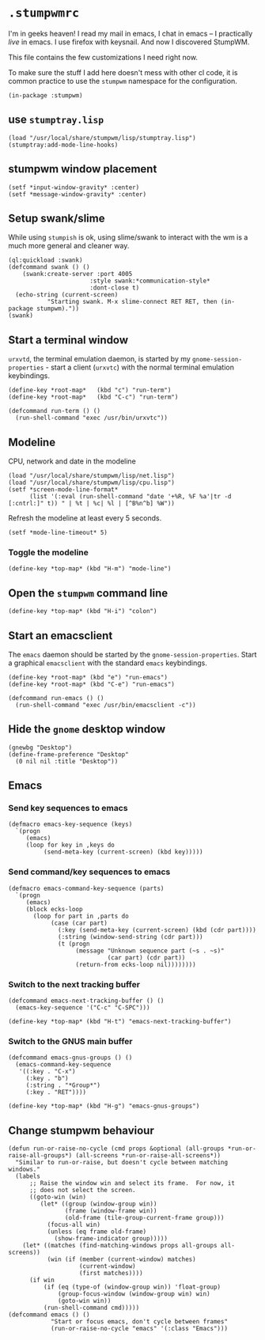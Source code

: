 * =.stumpwmrc=
:PROPERTIES:
:tangle:   ~/.stumpwmrc
:END:

I'm in geeks heaven! I read my mail in emacs, I chat in emacs -- I practically /live/ in emacs. I use firefox with keysnail. And now I discovered StumpWM.

This file contains the few customizations I need right now.

To make sure the stuff I add here doesn't mess with other cl code, it
is common practice to use the =stumpwm= namespace for the
configuration.

#+BEGIN_SRC common-lisp
(in-package :stumpwm)
#+END_SRC

** use =stumptray.lisp=

#+BEGIN_SRC common-lisp
(load "/usr/local/share/stumpwm/lisp/stumptray.lisp")
(stumptray:add-mode-line-hooks)
#+END_SRC

** stumpwm window placement

#+BEGIN_SRC common-lisp
(setf *input-window-gravity* :center)
(setf *message-window-gravity* :center)
#+END_SRC

** Setup swank/slime

While using =stumpish= is ok, using slime/swank to interact with the
wm is a much more general and cleaner way.

#+BEGIN_SRC common-lisp
(ql:quickload :swank)
(defcommand swank () ()
    (swank:create-server :port 4005
                       :style swank:*communication-style*
                       :dont-close t)
  (echo-string (current-screen) 
	       "Starting swank. M-x slime-connect RET RET, then (in-package stumpwm)."))
(swank)
#+END_SRC

** Start a terminal window

=urxvtd=, the terminal emulation daemon, is started by my
=gnome-session-properties= - start a client (=urxvtc=) with the normal
terminal emulation keybindings.

#+BEGIN_SRC common-lisp 
(define-key *root-map*   (kbd "c") "run-term")
(define-key *root-map*   (kbd "C-c") "run-term")

(defcommand run-term () () 
  (run-shell-command "exec /usr/bin/urxvtc"))
#+END_SRC

** Modeline

CPU, network and date in the modeline

#+BEGIN_SRC comon-lisp
(load "/usr/local/share/stumpwm/lisp/net.lisp")
(load "/usr/local/share/stumpwm/lisp/cpu.lisp")
(setf *screen-mode-line-format*
      (list '(:eval (run-shell-command "date '+%R, %F %a'|tr -d [:cntrl:]" t)) " | %t | %c| %l | [^B%n^b] %W"))
#+END_SRC

Refresh the modeline at least every 5 seconds.

#+BEGIN_SRC comon-lisp
(setf *mode-line-timeout* 5)
#+END_SRC

*** Toggle the modeline

#+BEGIN_SRC common-lisp
(define-key *top-map* (kbd "H-m") "mode-line")
#+END_SRC

** Open the =stumpwm= command line

#+BEGIN_SRC common-lips
(define-key *top-map* (kbd "H-i") "colon")
#+END_SRC

** Start an emacsclient

The =emacs= daemon should be started by the
=gnome-session-properties=. Start a graphical =emacsclient= with the
standard =emacs= keybindings.

#+BEGIN_SRC common-lisp
  (define-key *root-map* (kbd "e") "run-emacs")
  (define-key *root-map* (kbd "C-e") "run-emacs")
  
  (defcommand run-emacs () ()
    (run-shell-command "exec /usr/bin/emacsclient -c"))  
#+END_SRC

** Hide the =gnome= desktop window

#+BEGIN_SRC common-lisp
  (gnewbg "Desktop")
  (define-frame-preference "Desktop"
    (0 nil nil :title "Desktop"))
#+END_SRC

** Emacs
*** Send key sequences to emacs

#+BEGIN_SRC common-lisp
  (defmacro emacs-key-sequence (keys)
    `(progn
       (emacs)
       (loop for key in ,keys do
            (send-meta-key (current-screen) (kbd key)))))
#+END_SRC

*** Send command/key sequences to emacs

#+BEGIN_SRC common-lisp
  (defmacro emacs-command-key-sequence (parts)
    `(progn
       (emacs)
       (block ecks-loop 
         (loop for part in ,parts do
              (case (car part)
                (:key (send-meta-key (current-screen) (kbd (cdr part))))
                (:string (window-send-string (cdr part)))
                (t (progn 
                     (message "Unknown sequence part (~s . ~s)"
                              (car part) (cdr part))
                     (return-from ecks-loop nil))))))))
#+END_SRC
    
*** Switch to the next tracking buffer

#+BEGIN_SRC common-lisp
  (defcommand emacs-next-tracking-buffer () ()
    (emacs-key-sequence '("C-c" "C-SPC")))
#+END_SRC

#+BEGIN_SRC common-lisp
(define-key *top-map* (kbd "H-t") "emacs-next-tracking-buffer")
#+END_SRC

*** Switch to the GNUS main buffer

#+BEGIN_SRC common-lisp
  (defcommand emacs-gnus-groups () ()
    (emacs-command-key-sequence
     '((:key . "C-x")
       (:key . "b")
       (:string . "*Group*")
       (:key . "RET"))))
#+END_SRC

#+BEGIN_SRC common-lisp
(define-key *top-map* (kbd "H-g") "emacs-gnus-groups")
#+END_SRC
** Change stumpwm behaviour
#+BEGIN_SRC common-lisp
    (defun run-or-raise-no-cycle (cmd props &optional (all-groups *run-or-raise-all-groups*) (all-screens *run-or-raise-all-screens*))
      "Similar to run-or-raise, but doesn't cycle between matching windows."
      (labels
          ;; Raise the window win and select its frame.  For now, it
          ;; does not select the screen.
          ((goto-win (win)
             (let* ((group (window-group win))
                    (frame (window-frame win))
                    (old-frame (tile-group-current-frame group)))
               (focus-all win)
               (unless (eq frame old-frame)
                 (show-frame-indicator group)))))
        (let* ((matches (find-matching-windows props all-groups all-screens))
               (win (if (member (current-window) matches)
                        (current-window)
                        (first matches))))
          (if win
              (if (eq (type-of (window-group win)) 'float-group)
                  (group-focus-window (window-group win) win)
                  (goto-win win))
              (run-shell-command cmd)))))
    (defcommand emacs () ()
                "Start or focus emacs, don't cycle between frames"
                (run-or-raise-no-cycle "emacs" '(:class "Emacs")))
#+END_SRC
